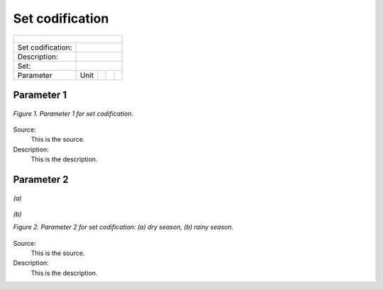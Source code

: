 Set codification 
=====================================

+-------------------+--------------+-------------------+------------------+---------------------+
| .. figure:: img/PHH.jpg                                                                       |
|    :align:   center                                                                           |
|    :width:   500 px                                                                           |
+-------------------+--------------+-------------------+------------------+---------------------+
| Set codification: |                                                                           |
+-------------------+--------------+-------------------+------------------+---------------------+
| Description:      |                                                                           |
+-------------------+--------------+-------------------+------------------+---------------------+
| Set:              |                                                                           |
+-------------------+--------------+-------------------+------------------+---------------------+
| Parameter         | Unit         |                   |                  |                     |
+-------------------+--------------+-------------------+------------------+---------------------+


Parameter 1
+++++++++

.. figure:: img/CF.png
   :align:   center
   :width:   700 px
   
   *Figure 1. Parameter 1 for set codification.*
   
Source:
   This is the source. 
   
Description: 
   This is the description. 

Parameter 2
+++++++++

.. figure:: img/CF.png
   :align:   center
   :width:   700 px
   
   *(a)*
   
.. figure:: img/CF.png
   :align:   center
   :width:   700 px
   
   *(b)*
   
   *Figure 2. Parameter 2 for set codification: (a) dry season, (b) rainy season.*
   
Source:
   This is the source. 
   
Description: 
   This is the description. 

